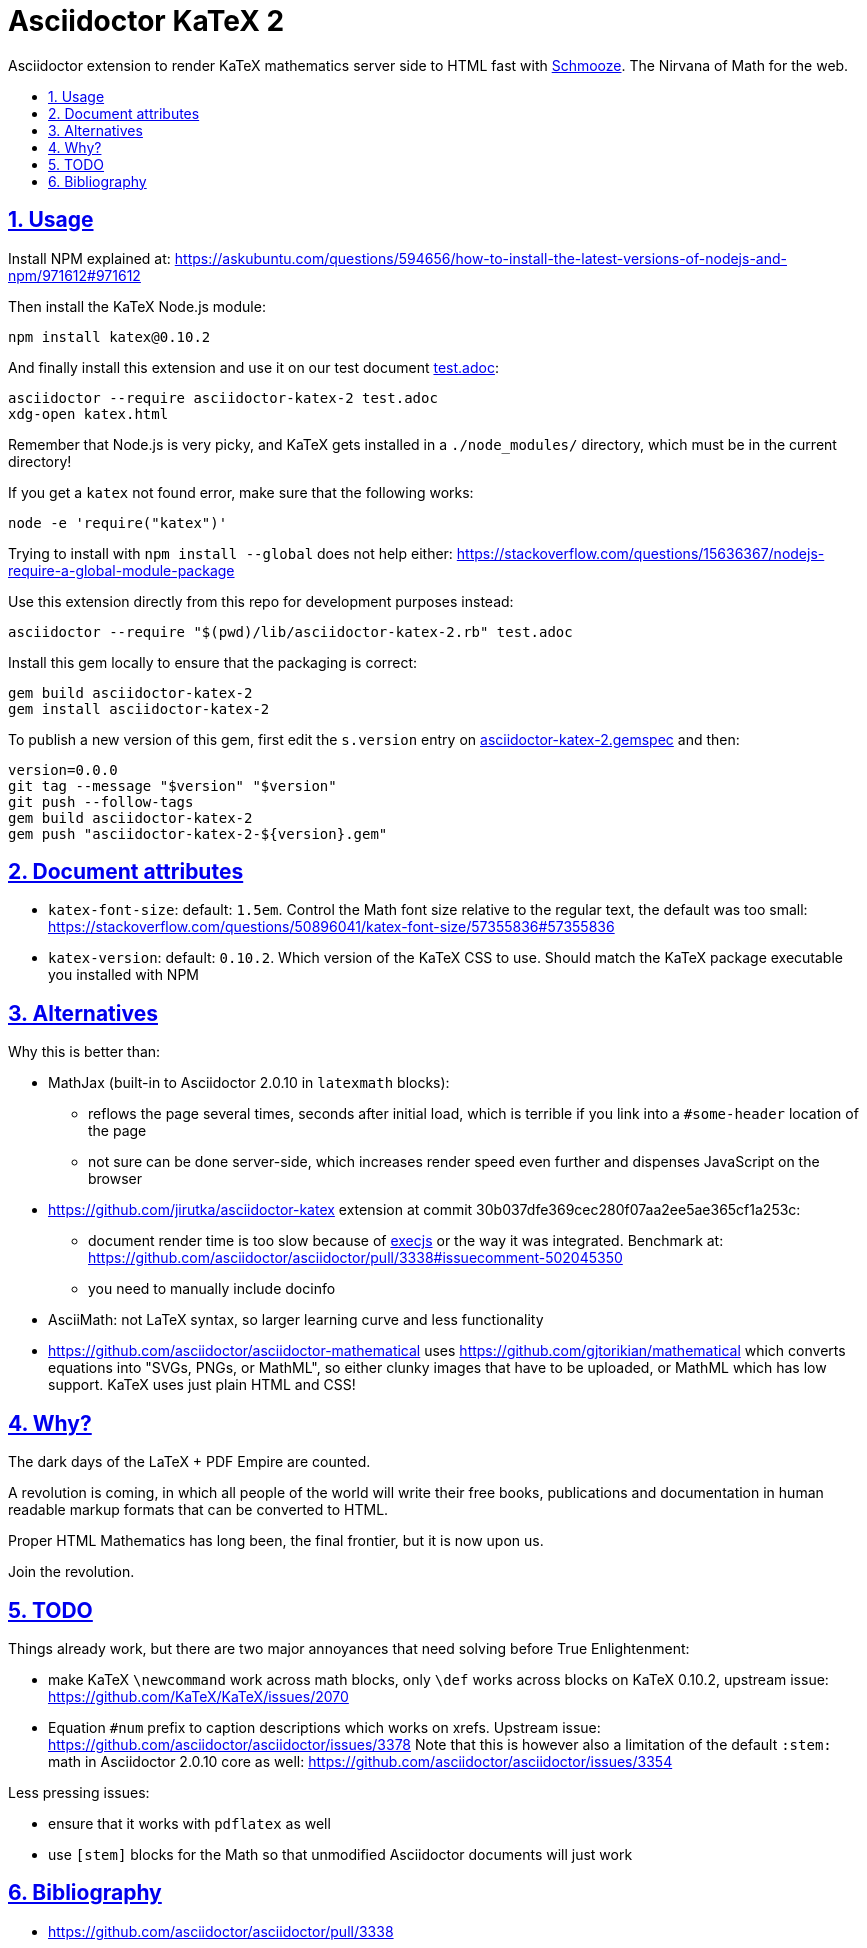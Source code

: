 = Asciidoctor KaTeX 2
:idprefix:
:idseparator: -
:nofooter:
:sectanchors:
:sectlinks:
:sectnumlevels: 6
:sectnums:
:toc-title:
:toc: macro
:toclevels: 6

Asciidoctor extension to render KaTeX mathematics server side to HTML fast with https://github.com/Shopify/schmooze[Schmooze]. The Nirvana of Math for the web.

toc::[]

== Usage

Install NPM explained at: https://askubuntu.com/questions/594656/how-to-install-the-latest-versions-of-nodejs-and-npm/971612#971612

Then install the KaTeX Node.js module:

....
npm install katex@0.10.2
....

And finally install this extension and use it on our test document link:test.adoc[]:

....
asciidoctor --require asciidoctor-katex-2 test.adoc
xdg-open katex.html
....

Remember that Node.js is very picky, and KaTeX gets installed in a `./node_modules/` directory, which must be in the current directory!

If you get a `katex` not found error, make sure that the following works:

....
node -e 'require("katex")'
....

Trying to install with `npm install --global` does not help either: https://stackoverflow.com/questions/15636367/nodejs-require-a-global-module-package

Use this extension directly from this repo for development purposes instead:

....
asciidoctor --require "$(pwd)/lib/asciidoctor-katex-2.rb" test.adoc
....

Install this gem locally to ensure that the packaging is correct:

....
gem build asciidoctor-katex-2
gem install asciidoctor-katex-2
....

To publish a new version of this gem, first edit the `s.version` entry on link:asciidoctor-katex-2.gemspec[] and then:

....
version=0.0.0
git tag --message "$version" "$version"
git push --follow-tags
gem build asciidoctor-katex-2
gem push "asciidoctor-katex-2-${version}.gem"
....

== Document attributes

* `katex-font-size`: default: `1.5em`. Control the Math font size relative to the regular text, the default was too small: https://stackoverflow.com/questions/50896041/katex-font-size/57355836#57355836
* `katex-version`: default: `0.10.2`. Which version of the KaTeX CSS to use. Should match the KaTeX package executable you installed with NPM

== Alternatives

Why this is better than:

* MathJax (built-in to Asciidoctor 2.0.10 in `latexmath` blocks):
** reflows the page several times, seconds after initial load, which is terrible if you link into a `#some-header` location of the page
** not sure can be done server-side, which increases render speed even further and dispenses JavaScript on the browser
* https://github.com/jirutka/asciidoctor-katex extension at commit 30b037dfe369cec280f07aa2ee5ae365cf1a253c:
** document render time is too slow because of https://github.com/rails/execjs[execjs] or the way it was integrated. Benchmark at: https://github.com/asciidoctor/asciidoctor/pull/3338#issuecomment-502045350
** you need to manually include docinfo
* AsciiMath: not LaTeX syntax, so larger learning curve and less functionality
* https://github.com/asciidoctor/asciidoctor-mathematical uses https://github.com/gjtorikian/mathematical which converts equations into "SVGs, PNGs, or MathML", so either clunky images that have to be uploaded, or MathML which has low support. KaTeX uses just plain HTML and CSS!

== Why?

The dark days of the LaTeX + PDF Empire are counted.

A revolution is coming, in which all people of the world will write their free books, publications and documentation in human readable markup formats that can be converted to HTML.

Proper HTML Mathematics has long been, the final frontier, but it is now upon us.

Join the revolution.

== TODO

Things already work, but there are two major annoyances that need solving before True Enlightenment:

* make KaTeX `\newcommand` work across math blocks, only `\def` works across blocks on KaTeX 0.10.2, upstream issue: https://github.com/KaTeX/KaTeX/issues/2070
* Equation `#num` prefix to caption descriptions which works on xrefs. Upstream issue: https://github.com/asciidoctor/asciidoctor/issues/3378 Note that this is however also a limitation of the default `:stem:` math in Asciidoctor 2.0.10 core as well: https://github.com/asciidoctor/asciidoctor/issues/3354

Less pressing issues:

* ensure that it works with `pdflatex` as well
* use `[stem]` blocks for the Math so that unmodified Asciidoctor documents will just work

== Bibliography

* https://github.com/asciidoctor/asciidoctor/pull/3338
